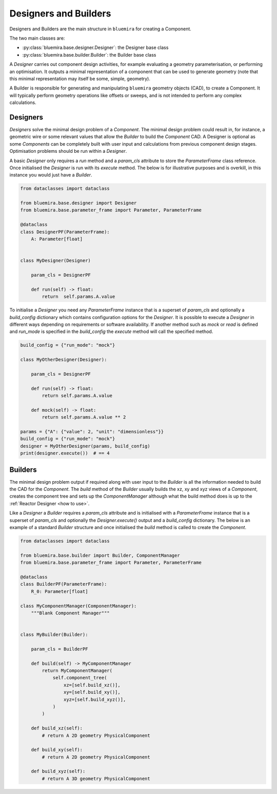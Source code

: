 Designers and Builders
----------------------

Designers and Builders are the main structure in ``bluemira`` for creating a Component.

The two main classes are:

* :py:class:`bluemira.base.designer.Designer`: the Designer base class
* :py:class:`bluemira.base.builder.Builder`: the Builder base class

A `Designer` carries out component design activities,
for example evaluating a geometry parameterisation,
or performing an optimisation.
It outputs a minimal representation of a component that can be used to generate geometry
(note that this minimal representation may itself be some, simple, geometry).

A Builder is responsible for generating and manipulating ``bluemira`` geometry objects (CAD),
to create a Component.
It will typically perform geometry operations like offsets or sweeps,
and is not intended to perform any complex calculations.

Designers
^^^^^^^^^

`Designers` solve the minimal design problem of a `Component`. The minimal design problem could
result in, for instance, a geometric wire or some relevant values that allow the `Builder` to build
the `Component` CAD. A Designer is optional as some `Components` can be completely built with
user input and calculations from previous component design stages.
Optimisation problems should be run within a `Designer`.

A basic `Designer` only requires a `run` method and a `param_cls` attribute to store the
`ParameterFrame` class reference. Once initialised the `Designer` is run with its `execute` method.
The below is for illustrative purposes and is overkill, in this instance you would just have a `Builder`.

.. code-block:: python

    from dataclasses import dataclass

    from bluemira.base.designer import Designer
    from bluemira.base.parameter_frame import Parameter, ParameterFrame

    @dataclass
    class DesignerPF(ParameterFrame):
        A: Parameter[float]


    class MyDesigner(Designer)

        param_cls = DesignerPF

        def run(self) -> float:
            return  self.params.A.value


To initialise a `Designer` you need any `ParameterFrame` instance that is a superset of `param_cls`
and optionally a `build_config` dictionary which contains configuration options for the `Designer`.
It is possible to execute a `Designer` in different ways depending on requirements or software
availability. If another method such as `mock` or `read` is defined and `run_mode` is specified in
the `build_config` the `execute` method will call the specified method.

.. code-block:: python

    build_config = {"run_mode": "mock"}

    class MyOtherDesigner(Designer):

        param_cls = DesignerPF

        def run(self) -> float:
            return self.params.A.value

        def mock(self) -> float:
            return self.params.A.value ** 2

    params = {"A": {"value": 2, "unit": "dimensionless"}}
    build_config = {"run_mode": "mock"}
    designer = MyOtherDesigner(params, build_config)
    print(designer.execute())  # == 4

Builders
^^^^^^^^

The minimal design problem output if required along with user input to the `Builder` is all
the information needed to build the CAD for the `Component`.
The `build` method of the `Builder` usually builds the xz, xy and xyz views of a `Component`,
creates the component tree and sets up the `ComponentManager` although what the build method does
is up to the :ref:`Reactor Designer <how to use>`.

Like a `Designer` a `Builder` requires a `param_cls` attribute and is initialised with a `ParameterFrame`
instance that is a superset of `param_cls` and optionally the `Designer.execute()` output and a
`build_config` dictionary.
The below is an example of a standard `Builder` structure and once initialised the `build` method is
called to create the `Component`.

.. code-block:: python

    from dataclasses import dataclass

    from bluemira.base.builder import Builder, ComponentManager
    from bluemira.base.parameter_frame import Parameter, ParameterFrame

    @dataclass
    class BuilderPF(ParameterFrame):
        R_0: Parameter[float]

    class MyComponentManager(ComponentManager):
        """Blank Component Manager"""


    class MyBuilder(Builder):

        param_cls = BuilderPF

        def build(self) -> MyComponentManager
            return MyComponentManager(
                self.component_tree(
                    xz=[self.build_xz()],
                    xy=[self.build_xy()],
                    xyz=[self.build_xyz()],
                )
            )

        def build_xz(self):
            # return A 2D geometry PhysicalComponent

        def build_xy(self):
            # return A 2D geometry PhysicalComponent

        def build_xyz(self):
            # return A 3D geometry PhysicalComponent
